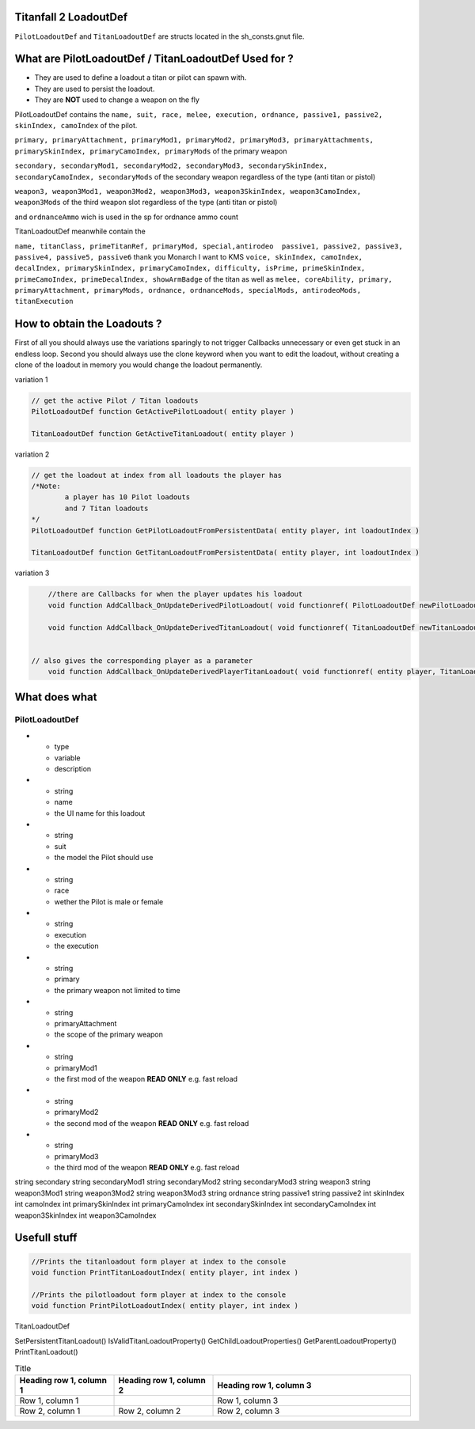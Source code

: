 Titanfall 2 LoadoutDef
===========================================

``PilotLoadoutDef`` and ``TitanLoadoutDef`` are structs located in the sh_consts.gnut file.


What are PilotLoadoutDef / TitanLoadoutDef Used for ? 
======================================================================================

* They are used to define a loadout a titan or pilot can spawn with.
* They are used to persist the loadout.
* They are **NOT** used to change a weapon on the fly 

PilotLoadoutDef contains the 
``name, suit, race, melee, execution, ordnance, passive1, passive2, skinIndex, camoIndex`` of the pilot.

``primary, primaryAttachment, primaryMod1, primaryMod2, primaryMod3, primaryAttachments, primarySkinIndex, primaryCamoIndex, primaryMods`` of the primary weapon

``secondary, secondaryMod1, secondaryMod2, secondaryMod3, secondarySkinIndex, secondaryCamoIndex, secondaryMods`` of the secondary weapon regardless of the type (anti titan or pistol) 

``weapon3, weapon3Mod1, weapon3Mod2, weapon3Mod3, weapon3SkinIndex, weapon3CamoIndex, weapon3Mods`` of the third weapon slot regardless of the type (anti titan or pistol) 

and ``ordnanceAmmo`` wich is used in the sp for ordnance ammo count   


TitanLoadoutDef meanwhile contain the  

``name, titanClass, primeTitanRef, primaryMod, special,antirodeo  passive1, passive2, passive3, passive4, passive5, passive6`` thank you Monarch I want to KMS
``voice, skinIndex, camoIndex, decalIndex, primarySkinIndex, primaryCamoIndex, difficulty, isPrime, primeSkinIndex, primeCamoIndex, primeDecalIndex, showArmBadge`` of the titan as well as 
``melee, coreAbility, primary, primaryAttachment, primaryMods, ordnance, ordnanceMods, specialMods, antirodeoMods, titanExecution``




How to obtain the Loadouts ?
===========================================

First of all you should always use the variations sparingly to not trigger Callbacks unnecessary or even get stuck in an endless loop.	
Second you should always use the clone keyword when you want to edit the loadout, without creating a clone of the loadout in memory you would change the loadout permanently.     

variation 1 

.. code-block:: javascript
	
	// get the active Pilot / Titan loadouts 
	PilotLoadoutDef function GetActivePilotLoadout( entity player )

	TitanLoadoutDef function GetActiveTitanLoadout( entity player )


variation 2

.. code-block:: javascript

	// get the loadout at index from all loadouts the player has
	/*Note: 
		a player has 10 Pilot loadouts
		and 7 Titan loadouts
	*/
	PilotLoadoutDef function GetPilotLoadoutFromPersistentData( entity player, int loadoutIndex )
	
	TitanLoadoutDef function GetTitanLoadoutFromPersistentData( entity player, int loadoutIndex )


variation 3

.. code-block:: javascript

	//there are Callbacks for when the player updates his loadout  
	void function AddCallback_OnUpdateDerivedPilotLoadout( void functionref( PilotLoadoutDef newPilotLoadout ) callbackFunc )

	void function AddCallback_OnUpdateDerivedTitanLoadout( void functionref( TitanLoadoutDef newTitanLoadout ) callbackFunc )


    // also gives the corresponding player as a parameter 
	void function AddCallback_OnUpdateDerivedPlayerTitanLoadout( void functionref( entity player, TitanLoadoutDef newTitanLoadout ) callbackFunc )

What does what 
===========================================

PilotLoadoutDef
^^^^^^^^^^^^^^^^^

.. list-table:: Title
   :widths: 25 25 50
   :header-rows: 1

* - type
  - variable
  - description
* - string
  - name
  - the UI name for this loadout

* - string
  - suit
  - the model the Pilot should use
* - string
  - race
  - wether the Pilot is male or female 
* - string
  - execution
  - the execution
*
	- string
	- primary
	- the primary weapon not limited to time 

*
	- string
	- primaryAttachment
	- the scope of the primary weapon
*
	- string
	- primaryMod1
	- the first mod of the weapon **READ ONLY** e.g. fast reload 
*
	- string
	- primaryMod2
	- the second mod of the weapon **READ ONLY** e.g. fast reload 
*
	- string
	- primaryMod3
	- the third mod of the weapon **READ ONLY** e.g. fast reload

string 			secondary
string 			secondaryMod1
string 			secondaryMod2
string 			secondaryMod3
string 			weapon3
string 			weapon3Mod1
string 			weapon3Mod2
string 			weapon3Mod3
string 			ordnance
string 			passive1
string 			passive2
int				skinIndex
int				camoIndex
int 			primarySkinIndex
int 			primaryCamoIndex
int 			secondarySkinIndex
int 			secondaryCamoIndex
int 			weapon3SkinIndex
int 			weapon3CamoIndex


Usefull stuff
===========================================

.. code-block:: javascript

	//Prints the titanloadout form player at index to the console 
	void function PrintTitanLoadoutIndex( entity player, int index )

	//Prints the pilotloadout form player at index to the console 
	void function PrintPilotLoadoutIndex( entity player, int index )



TitanLoadoutDef

SetPersistentTitanLoadout()
IsValidTitanLoadoutProperty()
GetChildLoadoutProperties()
GetParentLoadoutProperty()
PrintTitanLoadout()





.. list-table:: Title
   :widths: 25 25 50
   :header-rows: 1

   * - Heading row 1, column 1
     - Heading row 1, column 2
     - Heading row 1, column 3
   * - Row 1, column 1
     -
     - Row 1, column 3
   * - Row 2, column 1
     - Row 2, column 2
     - Row 2, column 3